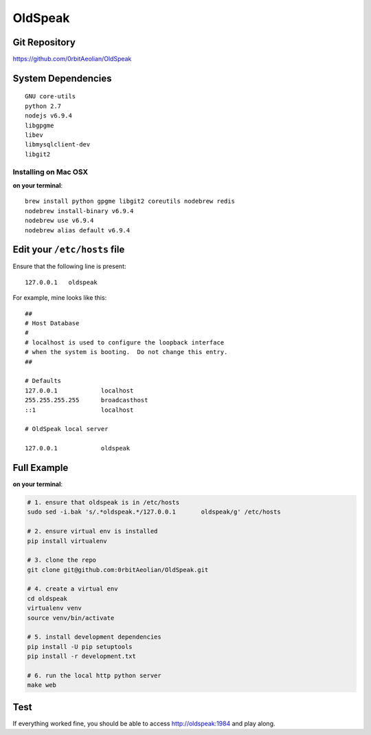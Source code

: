 OldSpeak
========

.. image:: docs/source/_static/logo.png
   :scale: 30 %


Git Repository
--------------

https://github.com/0rbitAeolian/OldSpeak


System Dependencies
-------------------

::

   GNU core-utils
   python 2.7
   nodejs v6.9.4
   libgpgme
   libev
   libmysqlclient-dev
   libgit2


Installing on Mac OSX
~~~~~~~~~~~~~~~~~~~~~

**on your terminal**:

::

   brew install python gpgme libgit2 coreutils nodebrew redis
   nodebrew install-binary v6.9.4
   nodebrew use v6.9.4
   nodebrew alias default v6.9.4
   


Edit your ``/etc/hosts`` file
-----------------------------

Ensure that the following line is present:

::

   127.0.0.1   oldspeak

For example, mine looks like this:

::

   ##
   # Host Database
   #
   # localhost is used to configure the loopback interface
   # when the system is booting.  Do not change this entry.
   ##

   # Defaults
   127.0.0.1            localhost
   255.255.255.255      broadcasthost
   ::1                  localhost

   # OldSpeak local server

   127.0.0.1            oldspeak


Full Example
------------

**on your terminal**:

.. code:: bash

   # 1. ensure that oldspeak is in /etc/hosts
   sudo sed -i.bak 's/.*oldspeak.*/127.0.0.1       oldspeak/g' /etc/hosts

   # 2. ensure virtual env is installed
   pip install virtualenv

   # 3. clone the repo
   git clone git@github.com:0rbitAeolian/OldSpeak.git

   # 4. create a virtual env
   cd oldspeak
   virtualenv venv
   source venv/bin/activate

   # 5. install development dependencies
   pip install -U pip setuptools
   pip install -r development.txt

   # 6. run the local http python server
   make web


Test
----

If everything worked fine, you should be able to access
`http://oldspeak:1984 <http://oldspeak:1984>`_ and play along.
